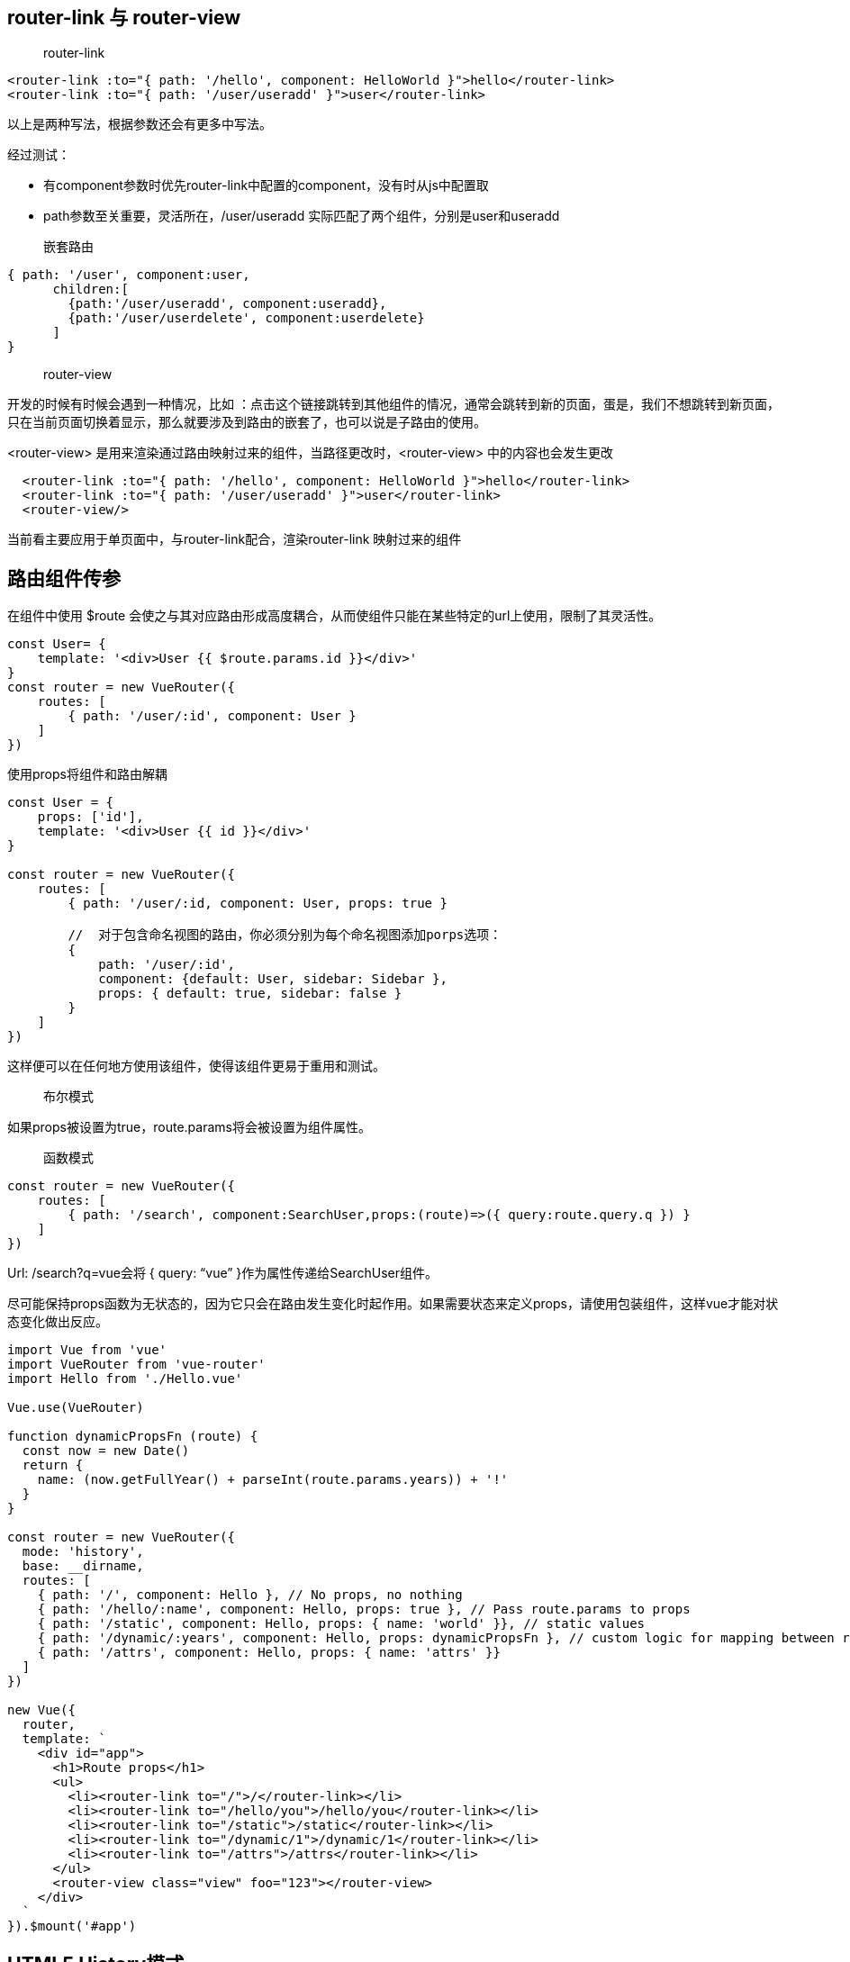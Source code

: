 
== router-link 与 router-view

> router-link

```
<router-link :to="{ path: '/hello', component: HelloWorld }">hello</router-link>
<router-link :to="{ path: '/user/useradd' }">user</router-link>
```

以上是两种写法，根据参数还会有更多中写法。

经过测试：

* 有component参数时优先router-link中配置的component，没有时从js中配置取
* path参数至关重要，灵活所在，/user/useradd 实际匹配了两个组件，分别是user和useradd

> 嵌套路由

```

{ path: '/user', component:user,
      children:[
        {path:'/user/useradd', component:useradd},
        {path:'/user/userdelete', component:userdelete}
      ]
}

```

> router-view

开发的时候有时候会遇到一种情况，比如 ：点击这个链接跳转到其他组件的情况，通常会跳转到新的页面，蛋是，我们不想跳转到新页面，只在当前页面切换着显示，那么就要涉及到路由的嵌套了，也可以说是子路由的使用。

<router-view> 是用来渲染通过路由映射过来的组件，当路径更改时，<router-view> 中的内容也会发生更改

```
  <router-link :to="{ path: '/hello', component: HelloWorld }">hello</router-link>
  <router-link :to="{ path: '/user/useradd' }">user</router-link>
  <router-view/>
```
当前看主要应用于单页面中，与router-link配合，渲染router-link 映射过来的组件

== 路由组件传参

在组件中使用 $route 会使之与其对应路由形成高度耦合，从而使组件只能在某些特定的url上使用，限制了其灵活性。


```
const User= {
    template: '<div>User {{ $route.params.id }}</div>'
}
const router = new VueRouter({
    routes: [
        { path: '/user/:id', component: User }
    ]
})

```

使用props将组件和路由解耦

```
const User = {
    props: ['id'],
    template: '<div>User {{ id }}</div>'
}

const router = new VueRouter({
    routes: [
        { path: '/user/:id, component: User, props: true }

        //  对于包含命名视图的路由，你必须分别为每个命名视图添加porps选项：
        {
            path: '/user/:id',
            component: {default: User, sidebar: Sidebar },
            props: { default: true, sidebar: false }
        }
    ]
})

```
这样便可以在任何地方使用该组件，使得该组件更易于重用和测试。


> 布尔模式

如果props被设置为true，route.params将会被设置为组件属性。


> 函数模式

```
const router = new VueRouter({
    routes: [
        { path: '/search', component:SearchUser,props:(route)=>({ query:route.query.q }) }
    ]
})

```

Url: /search?q=vue会将 { query: “vue” }作为属性传递给SearchUser组件。

尽可能保持props函数为无状态的，因为它只会在路由发生变化时起作用。如果需要状态来定义props，请使用包装组件，这样vue才能对状态变化做出反应。

```
import Vue from 'vue'
import VueRouter from 'vue-router'
import Hello from './Hello.vue'

Vue.use(VueRouter)

function dynamicPropsFn (route) {
  const now = new Date()
  return {
    name: (now.getFullYear() + parseInt(route.params.years)) + '!'
  }
}

const router = new VueRouter({
  mode: 'history',
  base: __dirname,
  routes: [
    { path: '/', component: Hello }, // No props, no nothing
    { path: '/hello/:name', component: Hello, props: true }, // Pass route.params to props
    { path: '/static', component: Hello, props: { name: 'world' }}, // static values
    { path: '/dynamic/:years', component: Hello, props: dynamicPropsFn }, // custom logic for mapping between route and props
    { path: '/attrs', component: Hello, props: { name: 'attrs' }}
  ]
})

new Vue({
  router,
  template: `
    <div id="app">
      <h1>Route props</h1>
      <ul>
        <li><router-link to="/">/</router-link></li>
        <li><router-link to="/hello/you">/hello/you</router-link></li>
        <li><router-link to="/static">/static</router-link></li>
        <li><router-link to="/dynamic/1">/dynamic/1</router-link></li>
        <li><router-link to="/attrs">/attrs</router-link></li>
      </ul>
      <router-view class="view" foo="123"></router-view>
    </div>
  `
}).$mount('#app')

```

== HTML5 History模式

vue-router默认hash模式–使用URL的hash来模拟一个完整的URL，于是当URL改变时，页面不会重新加载。

如果不想要很丑的hash，我们可以用路由的history模式，这种模式充分利用history.pushState API来完成URL跳转而无需重新加载页面。

```
const router = new VueRouter({
    mode: 'history',
    routes: [...]
})
```


当使用history模式时，URL就像正常的url， 例如http:/yoursite.com/user/id.

不过这种模式需要后台配置支持，因为应用是个单页客户端应用，如果后台没有正确配置，当用户在浏览器直接访问http://oursite.com/user/id就会返回404


== 导航钩子

vue-router 提供的导航钩子主要用来拦截导航，让它完成跳转或取消。有多种方式可以在路由导航发生时执行钩子：

* 全局的
* 单个路由独享的
* 或者组件级的


> 全局前置守卫： router.beforeEach 


```
const router = new VueRouter({ ... })

router.beforeEach((to, from, next) => {
  // ...
})
```


```
to: Route: 即将要进入的目标 路由对象

from: Route: 当前导航正要离开的路由

next: Function: 一定要调用该方法来 resolve 这个钩子。执行效果依赖 next 方法的调用参数。

next(): 进行管道中的下一个钩子。如果全部钩子执行完了，则导航的状态就是 confirmed （确认的）。

next(false): 中断当前的导航。如果浏览器的 URL 改变了（可能是用户手动或者浏览器后退按钮），那么 URL 地址会重置到 from 路由对应的地址。

next('/') 或者 next({ path: '/' }): 跳转到一个不同的地址。当前的导航被中断，然后进行一个新的导航。
```


> 全局后置钩子：router.afterEach

```
router.afterEach(route => {
  // ...
})
```

> 路由独享的钩子

即单个路由独享的导航钩子，它是在路由配置上直接进行定义的

```
cont router = new VueRouter({
    routes: [
        {
            path: '/file',
            component: File,
            beforeEnter: (to, from ,next) => {
                // do someting
            }
        }
    ]
});

```
> 组建内的导航钩子

组件内的导航钩子主要有这三种：beforeRouteEnter、beforeRouteUpdate、beforeRouteLeave。他们是直接在路由组件内部直接进行定义的


```
beforeRouteEnter
beforeRouteUpdate (2.2 新增)
beforeRouteLeave
const Foo = {
  template: `...`,
  beforeRouteEnter (to, from, next) {
    // 在渲染该组件的对应路由被 confirm 前调用
    // 不！能！获取组件实例 `this`
    // 因为当钩子执行前，组件实例还没被创建
  },
  beforeRouteUpdate (to, from, next) {
    // 在当前路由改变，但是该组件被复用时调用
    // 举例来说，对于一个带有动态参数的路径 /foo/:id，在 /foo/1 和 /foo/2 之间跳转的时候，
    // 由于会渲染同样的 Foo 组件，因此组件实例会被复用。而这个钩子就会在这个情况下被调用。
    // 可以访问组件实例 `this`
  },
  beforeRouteLeave (to, from, next) {
    // 导航离开该组件的对应路由时调用
    // 可以访问组件实例 `this`
  }
}
```

需要注意是：

* beforeRouteEnter 钩子 不能 访问 this，因为钩子在导航确认前被调用,因此即将登场的新组件还没被创建。

不过，你可以通过传一个回调给 next来访问组件实例。在导航被确认的时候执行回调，并且把组件实例作为回调方法的参数。

```
beforeRouteEnter (to, from, next) {
  next(vm => {
    // 通过 `vm` 访问组件实例
  })
}
```

== 完整的导航解析流程

* 导航被触发
* 在失活的组件里调用离开守卫
* 调用全局的 beforeEach 守卫
* 在重用的组件里调用 beforeRouteUpdate 守卫
* 在路由配置里调用 beforEnter
* 解析异步路由组件
* 在被激活的组件里调用 beforeRouteEnter
* 调用全局的 beforeResolve 守卫
* 导航被确认
* 调用全局的 afterEach 钩子
* 触发 DOM 更新
* 在创建好的实例调用 beforeRouteEnter 守卫中传给 next 的回调函数


== 路由元信息

```
const router = new VueRouter({
  routes: [
    {
      path: '/foo',
      component: Foo,
      children: [
        {
          path: 'bar',
          component: Bar,
          // a meta field
          meta: { requiresAuth: true }
        }
      ]
    }
  ]
})
```

一个路由匹配到的所有路由记录会暴露为 $route 对象（还有在导航钩子中的 route 对象）的 $route.matched 数组。因此，我们需要遍历 $route.matched 来检查路由记录中的 meta 字段。

```
router.beforeEach((to, from, next) => {
  if (to.matched.some(record => record.meta.requiresAuth)) {
    // this route requires auth, check if logged in
    // if not, redirect to login page.
    if (!auth.loggedIn()) {
      next({
        path: '/login',
        query: { redirect: to.fullPath }
      })
    } else {
      next()
    }
  } else {
    next() // 确保一定要调用 next()
  }
})
```


